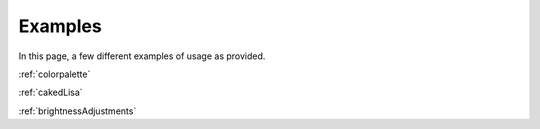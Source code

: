 Examples
===========

In this page, a few different examples of usage as provided.

:ref:`colorpalette`

:ref:`cakedLisa`


:ref:`brightnessAdjustments`
